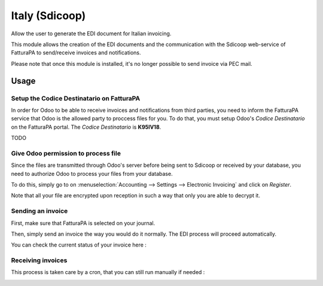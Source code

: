 ===============
Italy (Sdicoop)
===============

Allow the user to generate the EDI document for Italian invoicing.

This module allows the creation of the EDI documents and the communication with the Sdicoop web-service of FatturaPA to send/receive invoices and notifications.

Please note that once this module is installed, it's no longer possible to send invoice via PEC mail.

Usage
=====

Setup the Codice Destinatario on FatturaPA
------------------------------------------

In order for Odoo to be able to receive invoices and notifications from third parties, you need to inform the FatturaPA service that Odoo is the allowed party to proccess files for you. To do that, you must setup Odoo's *Codice Destinatario* on the FatturaPA portal. The *Codice Destinatario* is **K95IV18**.

TODO

Give Odoo permission to process file
------------------------------------

Since the files are transmitted through Odoo's server before being sent to Sdicoop or received by your database, you need to authorize Odoo to process your files from your database.

To do this, simply go to on :menuselection:`Accounting --> Settings --> Electronic Invoicing` and click on *Register*.

.. image:: media/italy_01.png
  :align: center

Note that all your file are encrypted upon reception in such a way that only you are able to decrypt it.

Sending an invoice
------------------

First, make sure that FatturaPA is selected on your journal.

.. image:: media/italy_02.png
  :align: center

Then, simply send an invoice the way you would do it normally. The EDI process will proceed automatically.

.. image:: media/italy_03.png
  :align: center

You can check the current status of your invoice here :

.. image:: media/italy_04.png
  :align: center

.. image:: media/italy_05.png
  :align: center

Receiving invoices
------------------

This process is taken care by a cron, that you can still run manually if needed :

.. image:: media/italy_06.png
  :align: center

